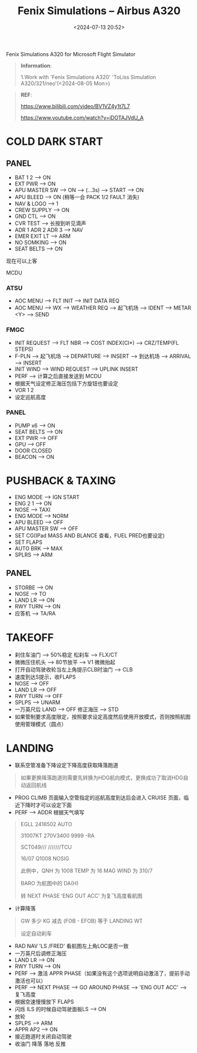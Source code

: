 #+title: Fenix Simulations – Airbus A320
#+date: <2024-07-13 20:52>
#+description: fenix a320 quick start
#+filetags: flightsim

Fenix Simulations A320 for Microsoft Flight Simulator
#+begin_quote
*Information*:

1.Work with 'Fenix Simulations A320' 'ToLiss Simulation A320/321/neo'(<2024-08-05 Mon>)
#+end_quote
#+begin_quote
*REF*:

https://www.bilibili.com/video/BV1VZ4y1t7L7

https://www.youtube.com/watch?v=iDOTAJVdU_A
#+end_quote
* COLD DARK START
** PANEL
- BAT 1 2 --> ON
- EXT PWR --> ON
- APU MASTER SW --> ON --> (...3s) --> START --> ON
- APU BLEED --> ON (稍等一会 PACK 1/2 FAULT 消失)
- NAV & LOGO --> 1
- CREW SUPPLY --> ON
- GND CTL --> ON
- CVR TEST --> 长按到听见滴声
- ADR 1 ADR 2 ADR 3 --> NAV
- EMER EXIT LT --> ARM
- NO SOMKING --> ON
- SEAT BELTS --> ON
现在可以上客
**** MCDU
*** ATSU
- AOC MENU --> FLT INIT --> INIT DATA REQ
- AOC MENU --> WX --> WEATHER REQ --> 起飞机场 --> IDENT --> METAR <Y> --> SEND
*** FMGC
- INIT REQUEST --> FLT NBR --> COST INDEX(CI*) --> CRZ/TEMP(FL STEPS)
- F-PLN --> 起飞机场 --> DEPARTURE --> INSERT --> 到达机场 --> ARRIVAL --> INSERT
- INIT WIND --> WIND REQUEST --> UPLINK INSERT
- PERF --> 计算之后直接发送到 MCDU
- 根据天气设定修正海压包括下方旋钮也要设定
- VOR 1 2
- 设定巡航高度
*** PANEL
- PUMP x6 --> ON
- SEAT BELTS --> ON
- EXT PWR --> OFF
- GPU --> OFF
- DOOR CLOSED
- BEACON --> ON
* PUSHBACK & TAXING
- ENG MODE --> IGN START
- ENG 2 1 --> ON
- NOSE --> TAXI
- ENG MODE --> NORM
- APU BLEED --> OFF
- APU MASTER SW --> OFF
- SET CG(IPad MASS AND BLANCE 查看，FUEL PRED也要设定)
- SET FLAPS
- AUTO BRK --> MAX
- SPLRS --> ARM
** PANEL
- STORBE --> ON
- NOSE --> TO
- LAND LR --> ON
- RWY TURN --> ON
- 应答机 --> TA/RA
* TAKEOFF
- 刹住车油门 --> 50%稳定 松刹车 --> FLX/CT
- 微微压住机头 --> 80节放平 --> V1 微微抬起
- 打开自动驾驶收轮当左上角提示CLB时油门 --> CLB
- 速度到达S提示，收FLAPS
- NOSE --> OFF
- LAND LR --> OFF
- RWY TURN --> OFF
- SPLPS --> UNARM
- 一万英尺后 LAND --> OFF 修正海压 --> STD
- 如果管制要求高度限定，按照要求设定高度然后使用开放模式，否则按照航图使用管理模式（圆点）
* LANDING
- 联系空管准备下降设定下降高度获取降落跑道
#+begin_quote
如果更换降落跑道则需要先转换为HDG航向模式，更换成功了取消HDG自动返回航线
#+end_quote
- PROG CLIMB 页面输入空管指定的巡航高度到达后会进入 CRUISE 页面，临近下降时才可以设定下面
- PERF --> ADDR 根据天气填写
#+begin_quote
EGLL 2416502 AUTO

31007KT 270V3400 9999 -RA

SCT049///  ///////TCU

16/07 Q1008 NOSIG

此例中，QNH 为 1008 TEMP 为 16 MAG WIND 为 310/7

BARO 为航图中的 DA(H)

转 NEXT PHASE ‘ENG OUT ACC’ 为复飞高度看航图
#+end_quote
- 计算降落
#+begin_quote
GW 多少 KG 减去 (FOB - EFOB) 等于 LANDING WT

设定自动刹车
#+end_quote
- RAD NAV 'LS /FRED' 看航图左上角LOC是否一致
- 一万英尺后调修正海压
- LAND LR --> ON
- RWY TURN --> ON
- PERF --> 激活 APPR PHASE（如果没有这个选项说明自动激活了，提前手动激活也可以）
- PERF --> NEXT PHASE --> GO AROUND PHASE --> 'ENG OUT ACC' --> 复飞高度  
- 根据空速慢慢放下 FLAPS
- 闪烁 ILS 的时候自动驾驶面板LS --> ON
- 放轮
- SPLPS --> ARM
- APPR AP2 --> ON
- 接近跑道时关闭自动驾驶
- 收油门 降落 落地 反推
